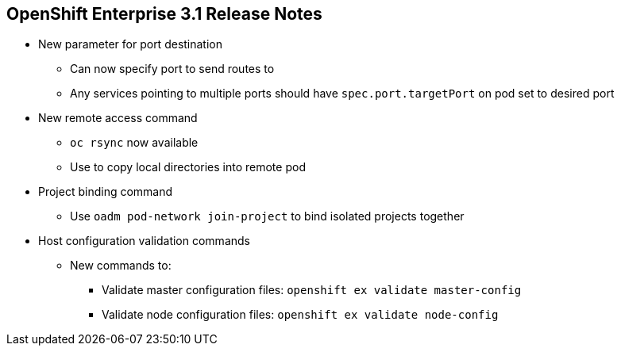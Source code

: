 == OpenShift Enterprise 3.1 Release Notes

* New parameter for port destination
** Can now specify port to send routes to
** Any services pointing to multiple ports should have `spec.port.targetPort`
 on pod set to desired port

* New remote access command
** `oc rsync` now available
** Use to copy local directories into remote pod

* Project binding command
** Use `oadm pod-network join-project` to bind isolated projects together

* Host configuration validation commands
** New commands to:
*** Validate master configuration files: `openshift ex validate master-config`
*** Validate node configuration files: `openshift ex validate node-config`


ifdef::showscript[]
=== Transcript

OpenShift Enterprise 3.1 contains a new parameter for port destination.
You can now specify the port to send routes to. Any services that are
pointing to multiple ports should have the `spec.port.targetPort` parameter on
 the pod set to the desired port.

It also contains a new remote access command, project binding command, and host
 configurations validation commands.

The `oc rsync` command can copy local directories into a remote pod.

You can use `oadm pod-network join-project` to bind isolated projects together.

And you can use `openshift ex validate master-config` and
 `openshift ex validate node-config` to validate master and node configuration
  files, respectively.

endif::showscript[]
